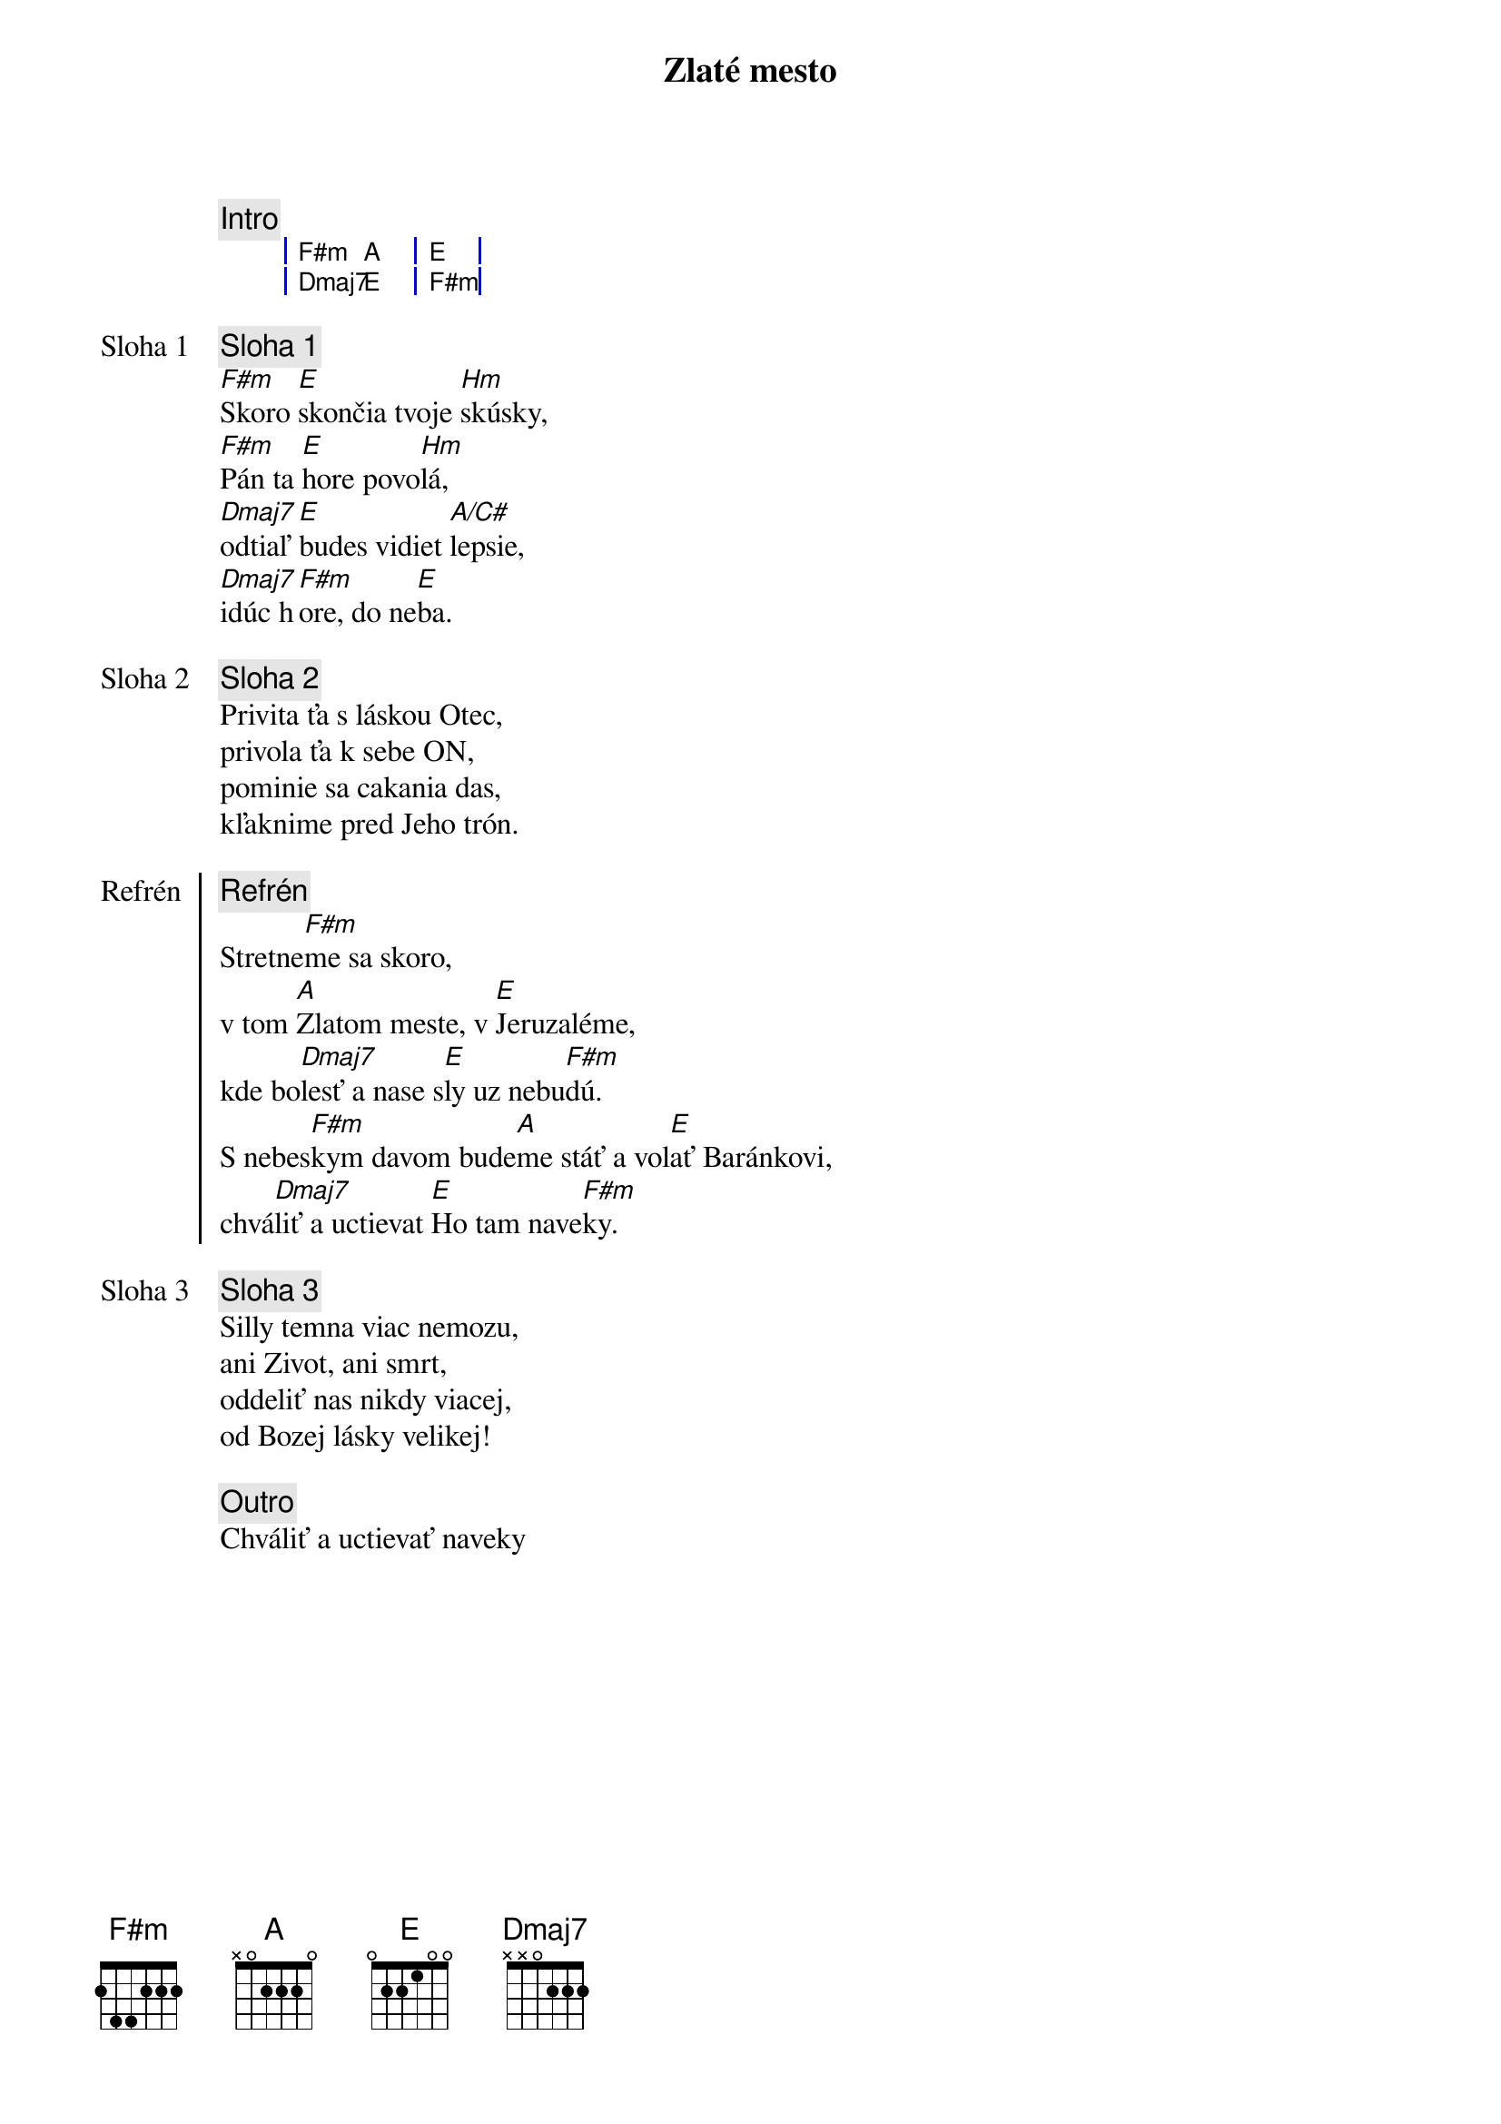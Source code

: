 {title: Zlaté mesto}

{comment: Intro}
{sog}
| F#m A | E   |
| Dmaj7 E | F#m   |
{eog}

{start_of_verse: Sloha 1}
{comment: Sloha 1}
[F#m]Skoro [E]skončia tvoje [Hm]skúsky,
[F#m]Pán ta [E]hore povo[Hm]lá,
[Dmaj7]odtiaľ [E]budes vidiet [A/C#]lepsie,
[Dmaj7]idúc h[F#m]ore, do ne[E]ba.
{end_of_verse}

{start_of_verse: Sloha 2}
{comment: Sloha 2}
Privita ťa s láskou Otec,
privola ťa k sebe ON,
pominie sa cakania das,
kľaknime pred Jeho trón.
{end_of_verse}

{start_of_chorus: Refrén}
{comment: Refrén}
Stretne[F#m]me sa skoro,
v tom [A]Zlatom meste, v [E]Jeruzaléme,
kde bo[Dmaj7]lesť a nase s[E]ly uz nebu[F#m]dú.
S nebes[F#m]kym davom bude[A]me stáť a vol[E]ať Baránkovi,
chvá[Dmaj7]liť a uctievat [E]Ho tam nave[F#m]ky.
{end_of_chorus}

{start_of_verse: Sloha 3}
{comment: Sloha 3}
Silly temna viac nemozu,
ani Zivot, ani smrt,
oddeliť nas nikdy viacej,
od Bozej lásky velikej!
{end_of_verse}

{comment: Outro}
Chváliť a uctievať naveky